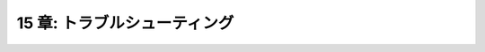 .. _Troubleshooting:

=============================
15 章: トラブルシューティング
=============================

